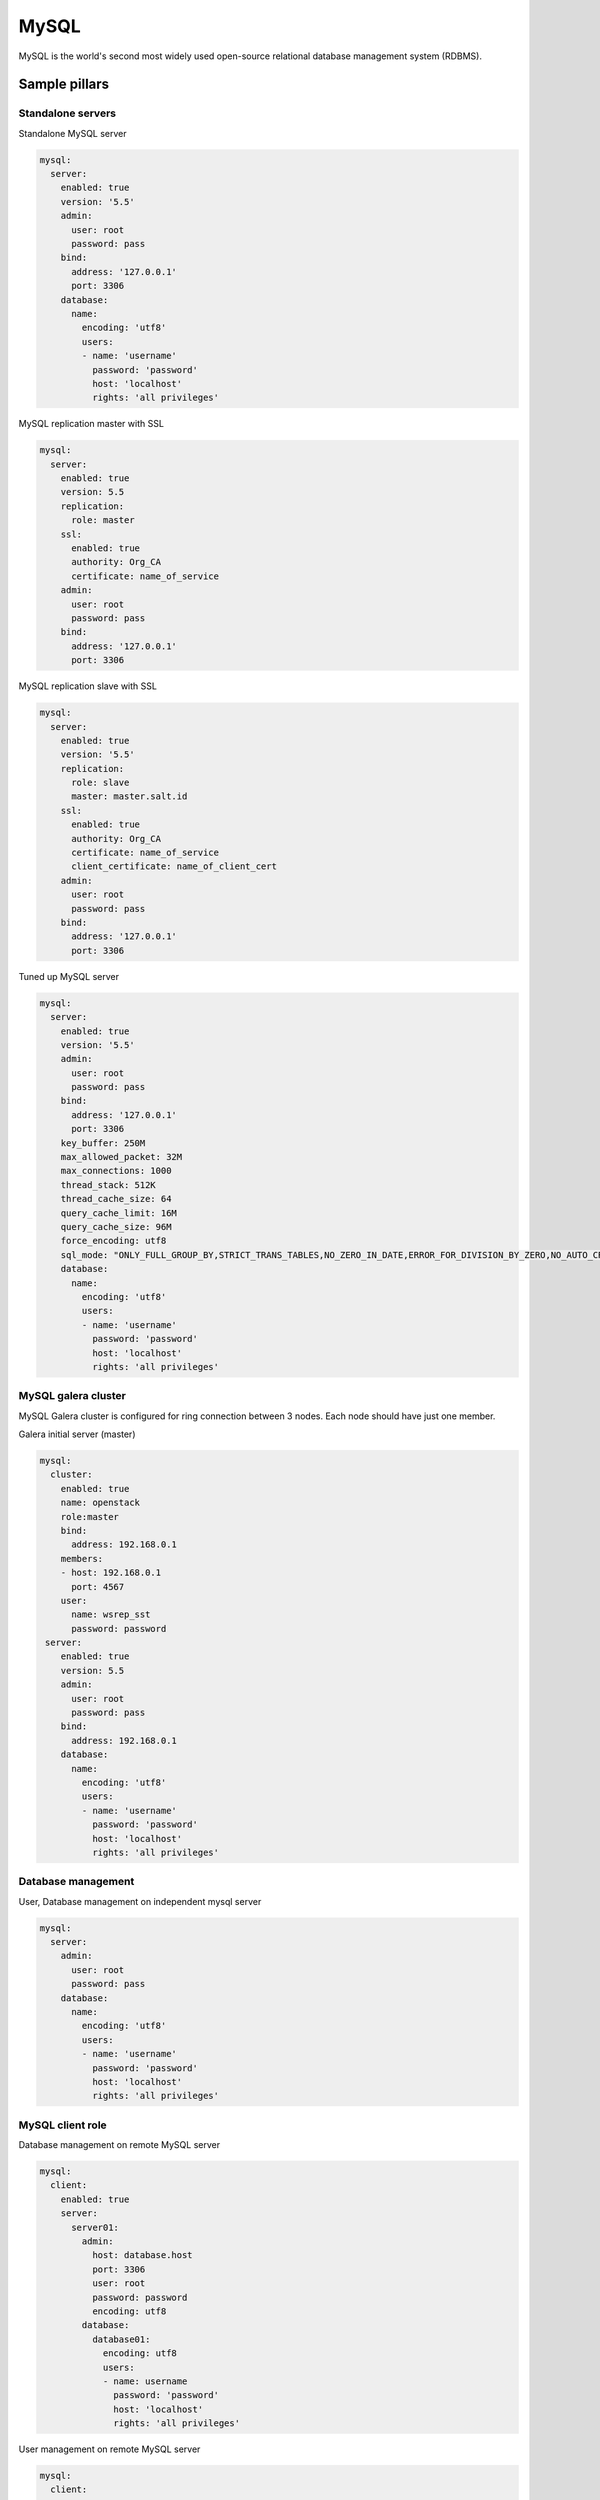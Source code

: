 
=====
MySQL
=====

MySQL is the world's second most widely used open-source relational database management system (RDBMS).

Sample pillars
==============

Standalone servers
------------------

Standalone MySQL server

.. code-block:: yaml

    mysql:
      server:
        enabled: true
        version: '5.5'
        admin:
          user: root
          password: pass
        bind:
          address: '127.0.0.1'
          port: 3306
        database:
          name:
            encoding: 'utf8'
            users:
            - name: 'username'
              password: 'password'
              host: 'localhost'
              rights: 'all privileges'

MySQL replication master with SSL

.. code-block:: yaml

    mysql:
      server:
        enabled: true
        version: 5.5
        replication:
          role: master
        ssl:
          enabled: true
          authority: Org_CA
          certificate: name_of_service
        admin:
          user: root
          password: pass
        bind:
          address: '127.0.0.1'
          port: 3306

MySQL replication slave with SSL

.. code-block:: yaml

    mysql:
      server:
        enabled: true
        version: '5.5'
        replication:
          role: slave
          master: master.salt.id
        ssl:
          enabled: true
          authority: Org_CA
          certificate: name_of_service
          client_certificate: name_of_client_cert
        admin:
          user: root
          password: pass
        bind:
          address: '127.0.0.1'
          port: 3306

Tuned up MySQL server

.. code-block:: yaml

    mysql:
      server:
        enabled: true
        version: '5.5'
        admin:
          user: root
          password: pass
        bind:
          address: '127.0.0.1'
          port: 3306
        key_buffer: 250M
        max_allowed_packet: 32M
        max_connections: 1000
        thread_stack: 512K
        thread_cache_size: 64
        query_cache_limit: 16M
        query_cache_size: 96M
        force_encoding: utf8
        sql_mode: "ONLY_FULL_GROUP_BY,STRICT_TRANS_TABLES,NO_ZERO_IN_DATE,ERROR_FOR_DIVISION_BY_ZERO,NO_AUTO_CREATE_USER,NO_ENGINE_SUBSTITUTION"
        database:
          name:
            encoding: 'utf8'
            users:
            - name: 'username'
              password: 'password'
              host: 'localhost'
              rights: 'all privileges'

MySQL galera cluster
--------------------

MySQL Galera cluster is configured for ring connection between 3 nodes. Each node should have just one member.

Galera initial server (master)

.. code-block:: yaml

    mysql:
      cluster:
        enabled: true
        name: openstack
        role:master
        bind:
          address: 192.168.0.1
        members:
        - host: 192.168.0.1
          port: 4567
        user:
          name: wsrep_sst
          password: password
     server:
        enabled: true
        version: 5.5
        admin:
          user: root
          password: pass
        bind:
          address: 192.168.0.1
        database:
          name:
            encoding: 'utf8'
            users:
            - name: 'username'
              password: 'password'
              host: 'localhost'
              rights: 'all privileges'

Database management
---------------------

User, Database management on independent mysql server

.. code-block:: yaml

    mysql:
      server:
        admin:
          user: root
          password: pass
        database:
          name:
            encoding: 'utf8'
            users:
            - name: 'username'
              password: 'password'
              host: 'localhost'
              rights: 'all privileges'


MySQL client role
-----------------

Database management on remote MySQL server

.. code-block:: yaml

    mysql:
      client:
        enabled: true
        server:
          server01:
            admin:
              host: database.host
              port: 3306
              user: root
              password: password
              encoding: utf8
            database:
              database01:
                encoding: utf8
                users:
                - name: username
                  password: 'password'
                  host: 'localhost'
                  rights: 'all privileges'

User management on remote MySQL server

.. code-block:: yaml

    mysql:
      client:
        enabled: true
        server:
          server01:
            admin:
              host: database.host
              port: 3306
              user: root
              password: password
              encoding: utf8
            user:
              user01:
                host: "*"
                password: 'sdgdsgdsgd'
              user02:
                host: "localhost"


Usage
=====

MySQL Galera check sripts

.. code-block:: bash
    
    mysql> SHOW STATUS LIKE 'wsrep%';

    mysql> SHOW STATUS LIKE 'wsrep_cluster_size' ;"

Galera monitoring command, performed from extra server

.. code-block:: bash

    garbd -a gcomm://ipaddrofone:4567 -g my_wsrep_cluster -l /tmp/1.out -d

1. salt-call state.sls mysql
2. Comment everything starting wsrep* (wsrep_provider, wsrep_cluster, wsrep_sst)
3. service mysql start
4. run on each node mysql_secure_install and filling root password.

.. code-block:: bash

    Enter current password for root (enter for none): 
    OK, successfully used password, moving on...

    Setting the root password ensures that nobody can log into the MySQL
    root user without the proper authorisation.

    Set root password? [Y/n] y
    New password: 
    Re-enter new password: 
    Password updated successfully!
    Reloading privilege tables..
     ... Success!

    By default, a MySQL installation has an anonymous user, allowing anyone
    to log into MySQL without having to have a user account created for
    them.  This is intended only for testing, and to make the installation
    go a bit smoother.  You should remove them before moving into a
    production environment.

    Remove anonymous users? [Y/n] y
     ... Success!

    Normally, root should only be allowed to connect from 'localhost'.  This
    ensures that someone cannot guess at the root password from the network.

    Disallow root login remotely? [Y/n] n
     ... skipping.

    By default, MySQL comes with a database named 'test' that anyone can
    access.  This is also intended only for testing, and should be removed
    before moving into a production environment.

    Remove test database and access to it? [Y/n] y
     - Dropping test database...
     ... Success!
     - Removing privileges on test database...
     ... Success!

    Reloading the privilege tables will ensure that all changes made so far
    will take effect immediately.

    Reload privilege tables now? [Y/n] y
     ... Success!

    Cleaning up...

5. service mysql stop
6. uncomment all wsrep* lines except first server, where leave only in my.cnf wsrep_cluster_address='gcomm://'; 
7. start first node
8. Start third node which is connected to first one
9. Start second node which is connected to third one
10. After starting cluster, it must be change cluster address at first starting node without restart database and change config my.cnf.

.. code-block:: bash

    mysql> SET GLOBAL wsrep_cluster_address='gcomm://10.0.0.2';

Read more
=========

* http://dev.mysql.com/doc/
* http://www.slideshare.net/osscube/mysql-performance-tuning-top-10-tips

Galera replication
------------------

* https://github.com/CaptTofu/ansible-galera
* http://www.sebastien-han.fr/blog/2012/04/15/active-passive-failover-cluster-on-a-mysql-galera-cluster-with-haproxy-lsb-agent/
* http://opentodo.net/2012/12/mysql-multi-master-replication-with-galera/
* http://www.codership.com/wiki/doku.php
* Best one: - http://www.sebastien-han.fr/blog/2012/04/01/mysql-multi-master-replication-with-galera/

Mysql Backup
------------

* http://sourceforge.net/projects/automysqlbackup/
* https://labs.riseup.net/code/projects/backupninja/wiki
* http://wiki.zmanda.com/index.php/Mysql-zrm
